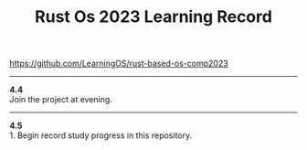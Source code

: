 #+TITLE: Rust Os 2023 Learning Record

[[https://github.com/LearningOS/rust-based-os-comp2023]]

-----
*4.4* \\
Join the project at evening.

-----
*4.5* \\
1. Begin record study progress in this repository.

